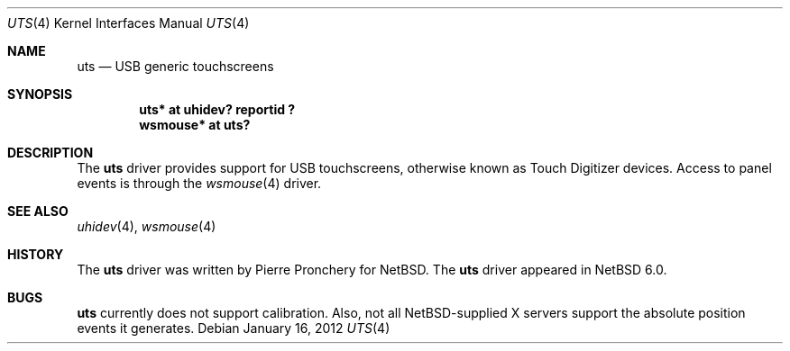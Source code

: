 .\" $NetBSD: uts.4,v 1.1.4.2 2012/04/17 00:05:46 yamt Exp $
.\"
.\" Copyright (c) 2012 The NetBSD Foundation, Inc.
.\" All rights reserved.
.\"
.\" This code is derived from software contributed to The NetBSD Foundation
.\" by Pierre Pronchery.
.\"
.\" Redistribution and use in source and binary forms, with or without
.\" modification, are permitted provided that the following conditions
.\" are met:
.\" 1. Redistributions of source code must retain the above copyright
.\"    notice, this list of conditions and the following disclaimer.
.\" 2. Redistributions in binary form must reproduce the above copyright
.\"    notice, this list of conditions and the following disclaimer in the
.\"    documentation and/or other materials provided with the distribution.
.\"
.\" THIS SOFTWARE IS PROVIDED BY THE NETBSD FOUNDATION, INC. AND CONTRIBUTORS
.\" ``AS IS'' AND ANY EXPRESS OR IMPLIED WARRANTIES, INCLUDING, BUT NOT LIMITED
.\" TO, THE IMPLIED WARRANTIES OF MERCHANTABILITY AND FITNESS FOR A PARTICULAR
.\" PURPOSE ARE DISCLAIMED.  IN NO EVENT SHALL THE FOUNDATION OR CONTRIBUTORS
.\" BE LIABLE FOR ANY DIRECT, INDIRECT, INCIDENTAL, SPECIAL, EXEMPLARY, OR
.\" CONSEQUENTIAL DAMAGES (INCLUDING, BUT NOT LIMITED TO, PROCUREMENT OF
.\" SUBSTITUTE GOODS OR SERVICES; LOSS OF USE, DATA, OR PROFITS; OR BUSINESS
.\" INTERRUPTION) HOWEVER CAUSED AND ON ANY THEORY OF LIABILITY, WHETHER IN
.\" CONTRACT, STRICT LIABILITY, OR TORT (INCLUDING NEGLIGENCE OR OTHERWISE)
.\" ARISING IN ANY WAY OUT OF THE USE OF THIS SOFTWARE, EVEN IF ADVISED OF THE
.\" POSSIBILITY OF SUCH DAMAGE.
.\"
.Dd January 16, 2012
.Dt UTS 4
.Os
.Sh NAME
.Nm uts
.Nd USB generic touchscreens
.Sh SYNOPSIS
.Cd "uts*     at uhidev? reportid ?"
.Cd "wsmouse* at uts?"
.Sh DESCRIPTION
The
.Nm
driver provides support for USB touchscreens, otherwise known as Touch
Digitizer devices.
Access to panel events is through the
.Xr wsmouse 4
driver.
.Sh SEE ALSO
.Xr uhidev 4 ,
.Xr wsmouse 4
.Sh HISTORY
The
.Nm
driver was written by Pierre Pronchery for
.Nx .
The
.Nm
driver appeared in
.Nx 6.0 .
.Sh BUGS
.Nm
currently does not support calibration.
Also, not all
.Nx Ns -supplied
X servers support the absolute position events it generates.
